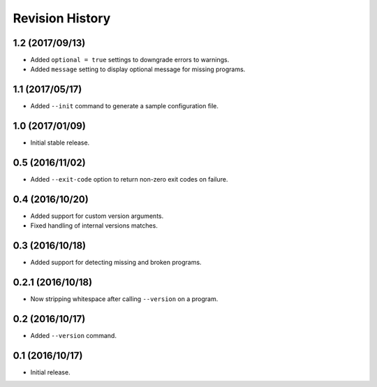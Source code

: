 Revision History
================

1.2 (2017/09/13)
----------------

-  Added ``optional = true`` settings to downgrade errors to warnings.
-  Added ``message`` setting to display optional message for missing
   programs.

1.1 (2017/05/17)
----------------

-  Added ``--init`` command to generate a sample configuration file.

1.0 (2017/01/09)
----------------

-  Initial stable release.

0.5 (2016/11/02)
----------------

-  Added ``--exit-code`` option to return non-zero exit codes on
   failure.

0.4 (2016/10/20)
----------------

-  Added support for custom version arguments.
-  Fixed handling of internal versions matches.

0.3 (2016/10/18)
----------------

-  Added support for detecting missing and broken programs.

0.2.1 (2016/10/18)
------------------

-  Now stripping whitespace after calling ``--version`` on a program.

0.2 (2016/10/17)
----------------

-  Added ``--version`` command.

0.1 (2016/10/17)
----------------

-  Initial release.
